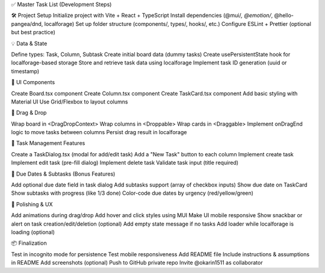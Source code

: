✅ Master Task List (Development Steps)

🛠 Project Setup
Initialize project with Vite + React + TypeScript
Install dependencies (@mui/*, @emotion/*, @hello-pangea/dnd, localforage)
Set up folder structure (components/, types/, hooks/, etc.)
Configure ESLint + Prettier (optional but best practice)

💡 Data & State

Define types: Task, Column, Subtask
Create initial board data (dummy tasks)
Create usePersistentState hook for localforage-based storage
Store and retrieve task data using localforage
Implement task ID generation (uuid or timestamp)

🧱 UI Components

Create Board.tsx component
Create Column.tsx component
Create TaskCard.tsx component
Add basic styling with Material UI
Use Grid/Flexbox to layout columns

🧲 Drag & Drop

Wrap board in <DragDropContext>
Wrap columns in <Droppable>
Wrap cards in <Draggable>
Implement onDragEnd logic to move tasks between columns
Persist drag result in localforage

📝 Task Management Features

Create a TaskDialog.tsx (modal for add/edit task)
Add a "New Task" button to each column
Implement create task
Implement edit task (pre-fill dialog)
Implement delete task
Validate task input (title required)

📅 Due Dates & Subtasks (Bonus Features)

Add optional due date field in task dialog
Add subtasks support (array of checkbox inputs)
Show due date on TaskCard
Show subtasks with progress (like 1/3 done)
Color-code due dates by urgency (red/yellow/green)

💄 Polishing & UX

Add animations during drag/drop
Add hover and click styles using MUI
Make UI mobile responsive
Show snackbar or alert on task creation/edit/deletion (optional)
Add empty state message if no tasks
Add loader while localforage is loading (optional)

📦 Finalization

Test in incognito mode for persistence
Test mobile responsiveness
Add README file
Include instructions & assumptions in README
Add screenshots (optional)
Push to GitHub private repo
Invite @okarin1511 as collaborator
